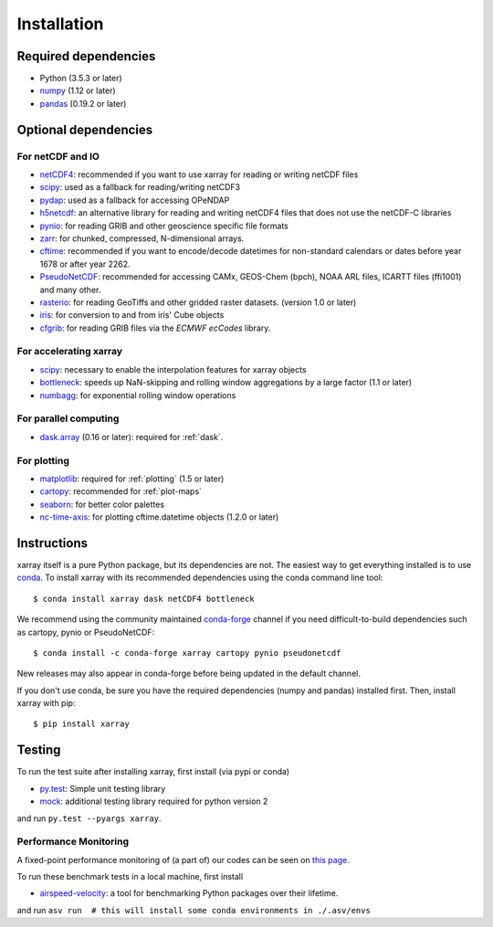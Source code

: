 .. _installing:

Installation
============

Required dependencies
---------------------

- Python (3.5.3 or later)
- `numpy <http://www.numpy.org/>`__ (1.12 or later)
- `pandas <http://pandas.pydata.org/>`__ (0.19.2 or later)

Optional dependencies
---------------------

For netCDF and IO
~~~~~~~~~~~~~~~~~

- `netCDF4 <https://github.com/Unidata/netcdf4-python>`__: recommended if you
  want to use xarray for reading or writing netCDF files
- `scipy <http://scipy.org/>`__: used as a fallback for reading/writing netCDF3
- `pydap <http://www.pydap.org/>`__: used as a fallback for accessing OPeNDAP
- `h5netcdf <https://github.com/shoyer/h5netcdf>`__: an alternative library for
  reading and writing netCDF4 files that does not use the netCDF-C libraries
- `pynio <https://www.pyngl.ucar.edu/Nio.shtml>`__: for reading GRIB and other
  geoscience specific file formats
- `zarr <http://zarr.readthedocs.io/>`__: for chunked, compressed, N-dimensional arrays.
- `cftime <https://unidata.github.io/cftime>`__: recommended if you
  want to encode/decode datetimes for non-standard calendars or dates before
  year 1678 or after year 2262.
- `PseudoNetCDF <http://github.com/barronh/pseudonetcdf/>`__: recommended
  for accessing CAMx, GEOS-Chem (bpch), NOAA ARL files, ICARTT files
  (ffi1001) and many other.
- `rasterio <https://github.com/mapbox/rasterio>`__: for reading GeoTiffs and
  other gridded raster datasets. (version 1.0 or later)
- `iris <https://github.com/scitools/iris>`__: for conversion to and from iris'
  Cube objects
- `cfgrib <https://github.com/ecmwf/cfgrib>`__: for reading GRIB files via the
  *ECMWF ecCodes* library.

For accelerating xarray
~~~~~~~~~~~~~~~~~~~~~~~

- `scipy <http://scipy.org/>`__: necessary to enable the interpolation features for xarray objects
- `bottleneck <https://github.com/kwgoodman/bottleneck>`__: speeds up
  NaN-skipping and rolling window aggregations by a large factor
  (1.1 or later)
- `numbagg <https://github.com/shoyer/numbagg>`_: for exponential rolling
  window operations

For parallel computing
~~~~~~~~~~~~~~~~~~~~~~

- `dask.array <http://dask.pydata.org>`__ (0.16 or later): required for
  :ref:`dask`.

For plotting
~~~~~~~~~~~~

- `matplotlib <http://matplotlib.org/>`__: required for :ref:`plotting`
  (1.5 or later)
- `cartopy <http://scitools.org.uk/cartopy/>`__: recommended for
  :ref:`plot-maps`
- `seaborn <https://stanford.edu/~mwaskom/software/seaborn/>`__: for better
  color palettes
- `nc-time-axis <https://github.com/SciTools/nc-time-axis>`__: for plotting
  cftime.datetime objects (1.2.0 or later)


Instructions
------------

xarray itself is a pure Python package, but its dependencies are not. The
easiest way to get everything installed is to use conda_. To install xarray
with its recommended dependencies using the conda command line tool::

    $ conda install xarray dask netCDF4 bottleneck

.. _conda: http://conda.io/

We recommend using the community maintained `conda-forge <https://conda-forge.github.io/>`__ channel if you need difficult\-to\-build dependencies such as cartopy, pynio or PseudoNetCDF::

    $ conda install -c conda-forge xarray cartopy pynio pseudonetcdf

New releases may also appear in conda-forge before being updated in the default
channel.

If you don't use conda, be sure you have the required dependencies (numpy and
pandas) installed first. Then, install xarray with pip::

    $ pip install xarray

Testing
-------

To run the test suite after installing xarray, first install (via pypi or conda)

- `py.test <https://pytest.org>`__: Simple unit testing library
- `mock <https://pypi.python.org/pypi/mock>`__: additional testing library required for python version 2

and run
``py.test --pyargs xarray``.


Performance Monitoring
~~~~~~~~~~~~~~~~~~~~~~

A fixed-point performance monitoring of (a part of) our codes can be seen on
`this page <https://tomaugspurger.github.io/asv-collection/xarray/>`__.

To run these benchmark tests in a local machine, first install

- `airspeed-velocity <https://asv.readthedocs.io/en/latest/>`__: a tool for benchmarking Python packages over their lifetime.

and run
``asv run  # this will install some conda environments in ./.asv/envs``
